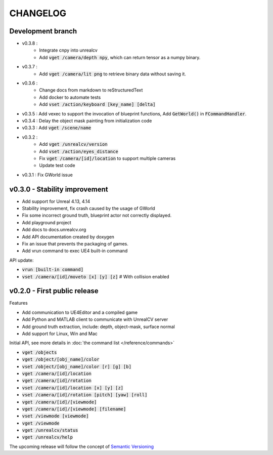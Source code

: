 =========
CHANGELOG
=========

Development branch
==================

- v0.3.8 :
    - Integrate cnpy into unrealcv
    - Add :code:`vget /camera/depth npy`, which can return tensor as a numpy binary.
- v0.3.7 :
    - Add :code:`vget /camera/lit png` to retrieve binary data without saving it.
- v0.3.6 :
    - Change docs from markdown to reStructuredText
    - Add docker to automate tests
    - Add :code:`vset /action/keyboard [key_name] [delta]`
- v0.3.5 : Add vexec to support the invocation of blueprint functions, Add :code:`GetWorld()` in :code:`FCommandHandler`.
- v0.3.4 : Delay the object mask painting from initialization code
- v0.3.3 : Add :code:`vget /scene/name`
- v0.3.2 :
    - Add :code:`vget /unrealcv/version`
    - Add :code:`vset /action/eyes_distance`
    - Fix :code:`vget /camera/[id]/location` to support multiple cameras
    - Update test code
- v0.3.1 : Fix GWorld issue

v0.3.0 - Stability improvement
==============================

- Add support for Unreal 4.13, 4.14
- Stability improvement, fix crash caused by the usage of GWorld
- Fix some incorrect ground truth, blueprint actor not correctly displayed.
- Add playground project
- Add docs to docs.unrealcv.org
- Add API documentation created by doxygen
- Fix an issue that prevents the packaging of games.
- Add vrun command to exec UE4 built-in command

API update:

- :code:`vrun [built-in command]`
- :code:`vset /camera/[id]/moveto [x] [y] [z]` # With collision enabled


v0.2.0 - First public release
=============================

Features

- Add communication to UE4Editor and a compiled game
- Add Python and MATLAB client to communicate with UnrealCV server
- Add ground truth extraction, include: depth, object-mask, surface normal
- Add support for Linux, Win and Mac

Initial API, see more details in :doc:`the command list </reference/commands>`

- :code:`vget /objects`
- :code:`vget /object/[obj_name]/color`
- :code:`vset /object/[obj_name]/color [r] [g] [b]`
- :code:`vget /camera/[id]/location`
- :code:`vget /camera/[id]/rotation`
- :code:`vset /camera/[id]/location [x] [y] [z]`
- :code:`vset /camera/[id]/rotation [pitch] [yaw] [roll]`
- :code:`vget /camera/[id]/[viewmode]`
- :code:`vget /camera/[id]/[viewmode] [filename]`
- :code:`vset /viewmode [viewmode]`
- :code:`vget /viewmode`
- :code:`vget /unrealcv/status`
- :code:`vget /unrealcv/help`

The upcoming release will follow the concept of `Semantic Versioning <http://semver.org/>`__
